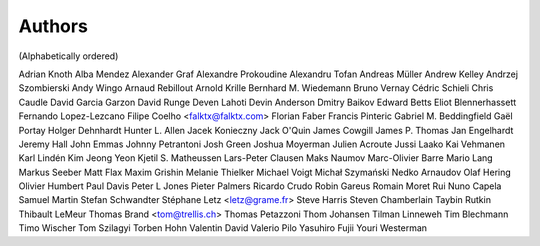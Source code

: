 Authors
#######
(Alphabetically ordered)

Adrian Knoth
Alba Mendez
Alexander Graf
Alexandre Prokoudine
Alexandru Tofan
Andreas Müller
Andrew Kelley
Andrzej Szombierski
Andy Wingo
Arnaud Rebillout
Arnold Krille
Bernhard M. Wiedemann
Bruno Vernay
Cédric Schieli
Chris Caudle
David Garcia Garzon
David Runge
Deven Lahoti
Devin Anderson
Dmitry Baikov
Edward Betts
Eliot Blennerhassett
Fernando Lopez-Lezcano
Filipe Coelho <falktx@falktx.com>
Florian Faber
Francis Pinteric
Gabriel M. Beddingfield
Gaël Portay
Holger Dehnhardt
Hunter L. Allen
Jacek Konieczny
Jack O'Quin
James Cowgill
James P. Thomas
Jan Engelhardt
Jeremy Hall
John Emmas
Johnny Petrantoni
Josh Green
Joshua Moyerman
Julien Acroute
Jussi Laako
Kai Vehmanen
Karl Lindén
Kim Jeong Yeon
Kjetil S. Matheussen
Lars-Peter Clausen
Maks Naumov
Marc-Olivier Barre
Mario Lang
Markus Seeber
Matt Flax
Maxim Grishin
Melanie Thielker
Michael Voigt
Michał Szymański
Nedko Arnaudov
Olaf Hering
Olivier Humbert
Paul Davis
Peter L Jones
Pieter Palmers
Ricardo Crudo
Robin Gareus
Romain Moret
Rui Nuno Capela
Samuel Martin
Stefan Schwandter
Stéphane Letz <letz@grame.fr>
Steve Harris
Steven Chamberlain
Taybin Rutkin
Thibault LeMeur
Thomas Brand <tom@trellis.ch>
Thomas Petazzoni
Thom Johansen
Tilman Linneweh
Tim Blechmann
Timo Wischer
Tom Szilagyi
Torben Hohn
Valentin David
Valerio Pilo
Yasuhiro Fujii
Youri Westerman

